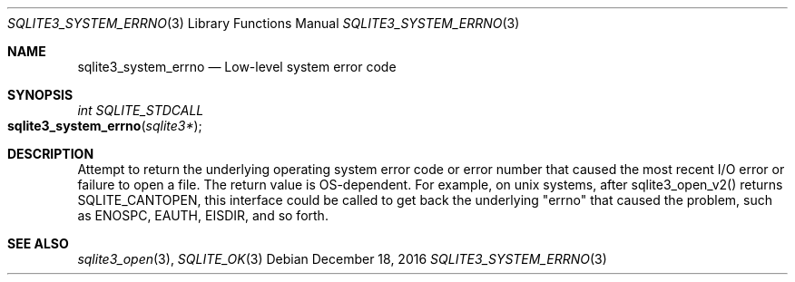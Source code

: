 .Dd December 18, 2016
.Dt SQLITE3_SYSTEM_ERRNO 3
.Os
.Sh NAME
.Nm sqlite3_system_errno
.Nd Low-level system error code
.Sh SYNOPSIS
.Ft int SQLITE_STDCALL 
.Fo sqlite3_system_errno
.Fa "sqlite3*"
.Fc
.Sh DESCRIPTION
Attempt to return the underlying operating system error code or error
number that caused the most recent I/O error or failure to open a file.
The return value is OS-dependent.
For example, on unix systems, after sqlite3_open_v2()
returns SQLITE_CANTOPEN, this interface could be called
to get back the underlying "errno" that caused the problem, such as
ENOSPC, EAUTH, EISDIR, and so forth.
.Sh SEE ALSO
.Xr sqlite3_open 3 ,
.Xr SQLITE_OK 3
